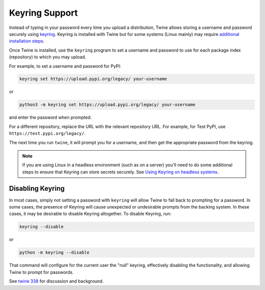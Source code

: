 Keyring Support
===============

Instead of typing in your password every time you upload a distribution, Twine
allows storing a username and password securely using `keyring`_.
Keyring is installed with Twine but for some systems (Linux mainly) may
require `additional installation steps`_.

Once Twine is installed, use the ``keyring`` program to set a
username and password to use for each package index (repository) to
which you may upload.

For example, to set a username and password for PyPI:

.. code-block:: bash

    keyring set https://upload.pypi.org/legacy/ your-username

or

.. code-block:: bash

    python3 -m keyring set https://upload.pypi.org/legacy/ your-username

and enter the password when prompted.

For a different repository, replace the URL with the relevant repository
URL. For example, for Test PyPI, use ``https://test.pypi.org/legacy/``.

The next time you run ``twine``, it will prompt you for a username, and then
get the appropriate password from the keyring.

.. note::

   If you are using Linux in a headless environment (such as on a
   server) you'll need to do some additional steps to ensure that Keyring can
   store secrets securely. See `Using Keyring on headless systems`_.

Disabling Keyring
^^^^^^^^^^^^^^^^^

In most cases, simply not setting a password with ``keyring`` will allow Twine
to fall back to prompting for a password. In some cases, the presence of
Keyring will cause unexpected or undesirable prompts from the backing system.
In these cases, it may be desirable to disable Keyring altogether. To disable
Keyring, run:

.. code-block:: bash

    keyring --disable

or

.. code-block:: bash

    python -m keyring --disable

That command will configure for the current user the "null" keyring,
effectively disabling the functionality, and allowing Twine to prompt
for passwords.

See `twine 338 <https://github.com/pypa/twine/issues/338>`_ for
discussion and background.

.. _`keyring`: https://pypi.org/project/keyring/
.. _`Using Keyring on headless systems`:
    https://keyring.readthedocs.io/en/latest/#using-keyring-on-headless-linux-systems
.. _`additional installation steps`:
    https://pypi.org/project/keyring/#installation-linux
